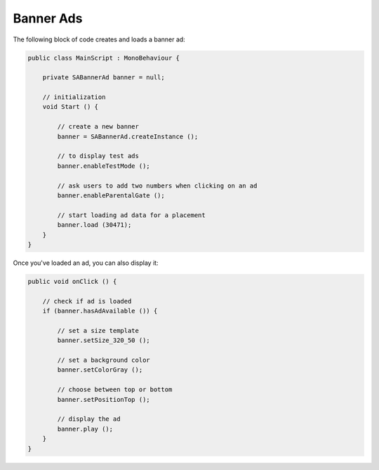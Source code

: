 Banner Ads
==========

The following block of code creates and loads a banner ad:

.. code-block:: c#

    public class MainScript : MonoBehaviour {

        private SABannerAd banner = null;

        // initialization
        void Start () {

            // create a new banner
            banner = SABannerAd.createInstance ();

            // to display test ads
            banner.enableTestMode ();

            // ask users to add two numbers when clicking on an ad
            banner.enableParentalGate ();

            // start loading ad data for a placement
            banner.load (30471);
        }
    }

Once you've loaded an ad, you can also display it:

.. code-block:: c#

    public void onClick () {

        // check if ad is loaded
        if (banner.hasAdAvailable ()) {

            // set a size template
            banner.setSize_320_50 ();

            // set a background color
            banner.setColorGray ();

            // choose between top or bottom
            banner.setPositionTop ();

            // display the ad
            banner.play ();
        }
    }
